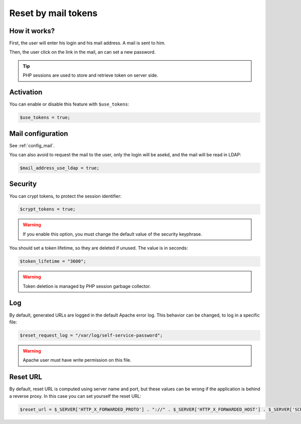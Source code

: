 .. _config_tokens:

Reset by mail tokens
====================

How it works?
-------------

First, the user will enter his login and his mail address. A mail is
sent to him.

Then, the user click on the link in the mail, an can set a new password.

.. tip:: PHP sessions are used to store and retrieve token on server
  side.

Activation
----------

You can enable or disable this feature with ``$use_tokens``:

.. code:: php

   $use_tokens = true;

Mail configuration
------------------

See :ref:`config_mail`.

You can also avoid to request the mail to the user, only the login will
be asekd, and the mail will be read in LDAP:

.. code:: php

   $mail_address_use_ldap = true;

Security
--------

You can crypt tokens, to protect the session identifier:

.. code:: php

   $crypt_tokens = true;

.. warning:: If you enable this option, you must change the default
  value of the security keyphrase.

You should set a token lifetime, so they are deleted if unused. The
value is in seconds:

.. code:: php

   $token_lifetime = "3600";

.. warning:: Token deletion is managed by PHP session garbage
  collector.

Log
---

By default, generated URLs are logged in the default Apache error log.
This behavior can be changed, to log in a specific file:

.. code:: php

   $reset_request_log = "/var/log/self-service-password";

.. warning:: Apache user must have write permission on this
  file.

Reset URL
---------

By default, reset URL is computed using server name and port, but these
values can be wrong if the application is behind a reverse proxy. In
this case you can set yourself the reset URL:

.. code:: php

   $reset_url = $_SERVER['HTTP_X_FORWARDED_PROTO'] . "://" . $_SERVER['HTTP_X_FORWARDED_HOST'] . $_SERVER['SCRIPT_NAME'];

